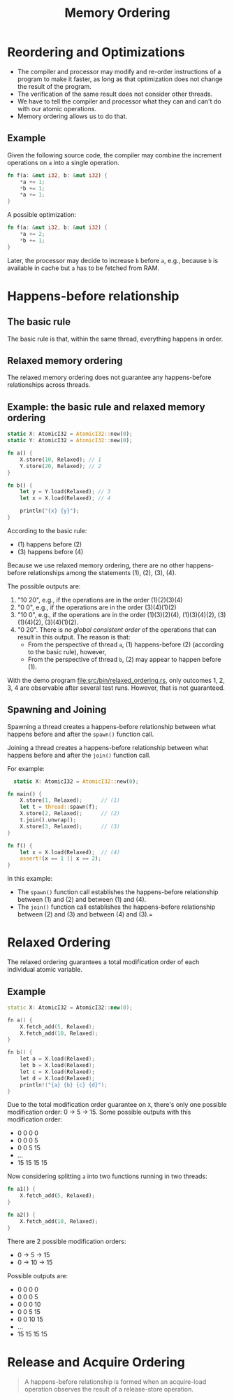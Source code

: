 #+TITLE: Memory Ordering
#+LATEX_HEADER: \usepackage[scaled]{helvet} \renewcommand\familydefault{\sfdefault}
#+LATEX_HEADER_EXTRA: \usepackage{mdframed}
#+LATEX_HEADER_EXTRA: \BeforeBeginEnvironment{minted}{\begin{mdframed}}
#+LATEX_HEADER_EXTRA: \AfterEndEnvironment{minted}{\end{mdframed}}


* Reordering and Optimizations

- The compiler and processor may modify and re-order instructions of a program to make it faster, as long as that optimization does not change the result of the program.
- The verification of the same result does not consider other threads.
- We have to tell the compiler and processor what they can and can't do with our atomic operations.
- Memory ordering allows us to do that.


** Example

Given the following source code, the compiler may combine the increment operations on ~a~ into a single operation.

#+begin_src rust
  fn f(a: &mut i32, b: &mut i32) {
      *a += 1;
      *b += 1;
      *a += 1;
  }
#+end_src

A possible optimization:
#+begin_src rust
  fn f(a: &mut i32, b: &mut i32) {
      *a += 2;
      *b += 1;
  }
#+end_src

Later, the processor may decide to increase ~b~ before ~a~, e.g., because ~b~ is available in cache but ~a~ has to be fetched from RAM.

* Happens-before relationship

** The basic rule
The basic rule is that, within the same thread, everything happens in order.

** Relaxed memory ordering
The relaxed memory ordering does not guarantee any happens-before relationships across threads.

** Example: the basic rule and relaxed memory ordering

#+begin_src rust
  static X: AtomicI32 = AtomicI32::new(0);
  static Y: AtomicI32 = AtomicI32::new(0);

  fn a() {
      X.store(10, Relaxed); // 1
      Y.store(20, Relaxed); // 2
  }

  fn b() {
      let y = Y.load(Relaxed); // 3
      let x = X.load(Relaxed); // 4

      println("{x} {y}");
  }
#+end_src

According to the basic rule:

- (1) happens before (2)
- (3) happens before (4)

Because we use relaxed memory ordering, there are no other happens-before relationships among the statements (1), (2), (3), (4).

The possible outputs are:

1. "10 20", e.g., if the operations are in the order (1)(2)(3)(4)
2. "0 0", e.g., if the operations are in the order (3)(4)(1)(2)
3. "10 0", e.g., if the operations are in the order (1)(3)(2)(4), (1)(3)(4)(2), (3)(1)(4)(2), (3)(4)(1)(2).
4. "0 20". There is /no global consistent order/ of the operations that can result in this output. The reason is that:
   + From the perspective of thread ~a~, (1) happens-before (2) (according to the basic rule), however,
   + From the perspective of thread ~b~, (2) may appear to happen before (1).

With the demo program [[file:src/bin/relaxed_ordering.rs]], only outcomes 1, 2, 3, 4 are observable after several test runs. However, that is not guaranteed.

** Spawning and Joining
Spawning a thread creates a happens-before relationship between what happens before and after the ~spawn()~ function call.

Joining a thread creates a happens-before relationship between what happens before and after the ~join()~ function call.

For example:

#+begin_src rust
    static X: AtomicI32 = AtomicI32::new(0);

  fn main() {
      X.store(1, Relaxed);      // (1)
      let t = thread::spawn(f);
      X.store(2, Relaxed);      // (2)
      t.join().unwrap();
      X.store(3, Relaxed);      // (3)
  }

  fn f() {
      let x = X.load(Relaxed);  // (4)
      assert!(x == 1 || x == 2);
  }
#+end_src

In this example:
- The ~spawn()~ function call establishes the happens-before relationship between (1) and (2) and between (1) and (4).
- The ~join()~ function call establishes the happens-before relationship between (2) and (3) and between (4) and (3).=

* Relaxed Ordering

The relaxed ordering guarantees a total modification order of each individual atomic variable.

** Example

#+begin_src cpp
  static X: AtomicI32 = AtomicI32::new(0);

  fn a() {
      X.fetch_add(5, Relaxed);
      X.fetch_add(10, Relaxed);
  }

  fn b() {
      let a = X.load(Relaxed);
      let b = X.load(Relaxed);
      let c = X.load(Relaxed);
      let d = X.load(Relaxed);
      println!("{a} {b} {c} {d}");
  }
#+end_src

Due to the total modification order guarantee on ~X~, there's only one possible modification order: 0 $\rightarrow$ 5 $\rightarrow$ 15. Some possible outputs with this modification order:

- 0 0 0 0
- 0 0 0 5
- 0 0 5 15
- ...
- 15 15 15 15

Now considering splitting ~a~ into two functions running in two threads:
#+begin_src rust
  fn a1() {
      X.fetch_add(5, Relaxed);
  }

  fn a2() {
      X.fetch_add(10, Relaxed);
  }
#+end_src

There are 2 possible modification orders:

- 0 $\rightarrow$ 5 $\rightarrow$ 15
- 0 $\rightarrow$ 10 $\rightarrow$ 15

Possible outputs are:
- 0 0 0 0
- 0 0 0 5
- 0 0 0 10
- 0 0 5 15
- 0 0 10 15
- ...
- 15 15 15 15

* Release and Acquire Ordering

#+begin_quote
A happens-before relationship is formed when an acquire-load operation observes the result of a release-store operation.
#+end_quote

